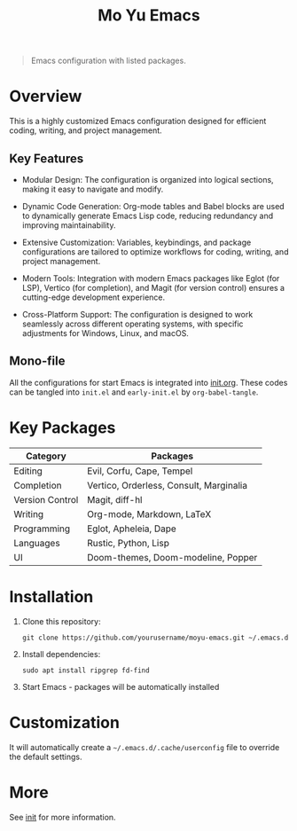 #+TITLE: Mo Yu Emacs

#+begin_center

[[./feather.svg]]
#+end_center

#+begin_quote
Emacs configuration with listed packages.
#+end_quote

* Overview
This is a highly customized Emacs configuration designed for efficient coding,
writing, and project management.

** Key Features
- Modular Design: The configuration is organized into logical sections, making
  it easy to navigate and modify.

- Dynamic Code Generation: Org-mode tables and Babel blocks are used to
  dynamically generate Emacs Lisp code, reducing redundancy and improving
  maintainability.

- Extensive Customization: Variables, keybindings, and package configurations
  are tailored to optimize workflows for coding, writing, and project
  management.

- Modern Tools: Integration with modern Emacs packages like Eglot (for LSP),
  Vertico (for completion), and Magit (for version control) ensures a
  cutting-edge development experience.

- Cross-Platform Support: The configuration is designed to work seamlessly
  across different operating systems, with specific adjustments for Windows,
  Linux, and macOS.

** Mono-file
All the configurations for start Emacs is integrated into [[file:init.org][init.org]]. These codes
can be tangled into ~init.el~ and ~early-init.el~ by =org-babel-tangle=.

* Key Packages
| Category        | Packages                                |
|-----------------+-----------------------------------------|
| Editing         | Evil, Corfu, Cape, Tempel               |
| Completion      | Vertico, Orderless, Consult, Marginalia |
| Version Control | Magit, diff-hl                          |
| Writing         | Org-mode, Markdown, LaTeX               |
| Programming     | Eglot, Apheleia, Dape                   |
| Languages       | Rustic, Python, Lisp                    |
| UI              | Doom-themes, Doom-modeline, Popper      |

* Installation
1. Clone this repository:
   #+begin_src shell
   git clone https://github.com/yourusername/moyu-emacs.git ~/.emacs.d
   #+end_src

2. Install dependencies:
   #+begin_src shell
   sudo apt install ripgrep fd-find
   #+end_src

3. Start Emacs - packages will be automatically installed

* Customization
It will automatically create a =~/.emacs.d/.cache/userconfig= file to override
the default settings.

* More
See [[file:init.org][init]] for more information.

